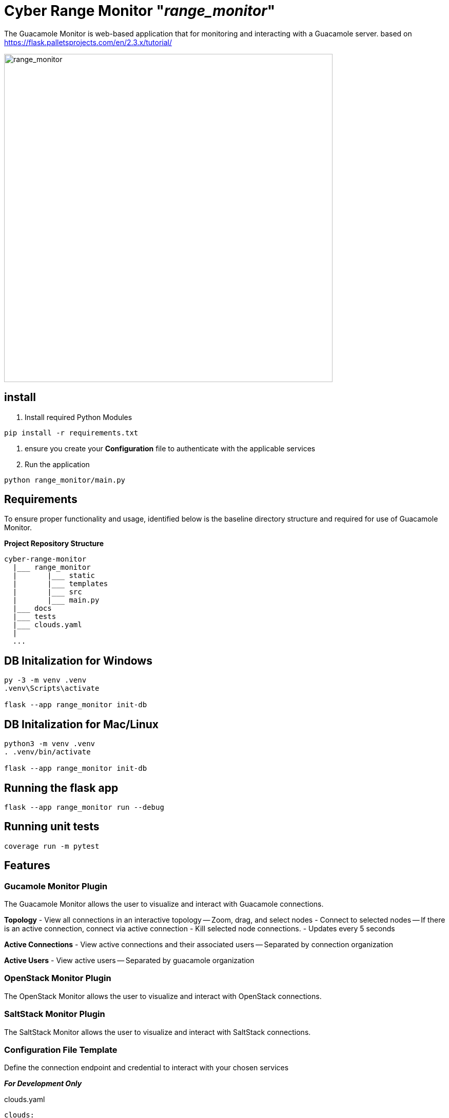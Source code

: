 = Cyber Range Monitor "_range_monitor_"

The Guacamole Monitor is web-based application that for monitoring and
interacting with a Guacamole server. based on https://flask.palletsprojects.com/en/2.3.x/tutorial/

image::docs/range-monitor-1920.png[range_monitor,640]

== install

. Install required Python Modules

[,bash]
----
pip install -r requirements.txt
----

. ensure you create your *Configuration* file to authenticate with the applicable services
. Run the application
[,bash]
----
python range_monitor/main.py
----

== Requirements
To ensure proper functionality and usage, identified below is the baseline
directory structure and required for use of Guacamole Monitor.

**Project Repository Structure**  
[,bash]
----
cyber-range-monitor
  |___ range_monitor
  |       |___ static
  |       |___ templates
  |       |___ src
  |       |___ main.py
  |___ docs
  |___ tests
  |___ clouds.yaml
  |
  ...
----


== DB Initalization for Windows
[,ps1]
----
py -3 -m venv .venv
.venv\Scripts\activate

flask --app range_monitor init-db
----

== DB Initalization for Mac/Linux
[,bash]
----
python3 -m venv .venv
. .venv/bin/activate

flask --app range_monitor init-db
----

== Running the flask app
[,bash]
----
flask --app range_monitor run --debug
----

== Running unit tests
[,bash]
----
coverage run -m pytest
----

== Features

=== Gucamole Monitor Plugin
The Guacamole Monitor allows the user to visualize and interact with
Guacamole connections.

**Topology**  
- View all connections in an interactive topology
-- Zoom, drag, and select nodes
- Connect to selected nodes
-- If there is an active connection, connect via active connection
- Kill selected node connections.
- Updates every 5 seconds

**Active Connections**  
- View active connections and their associated users
-- Separated by connection organization

**Active Users**  
- View active users
-- Separated by guacamole organization

=== OpenStack Monitor Plugin
The OpenStack Monitor allows the user to visualize and interact with
OpenStack connections.

=== SaltStack Monitor Plugin
The SaltStack Monitor allows the user to visualize and interact with
SaltStack connections.

=== Configuration File Template 
Define the connection endpoint and credential to interact with your chosen
services

*_For Development Only_*

clouds.yaml
[,yaml]
----
clouds:
  openstack:
    auth:
      auth_url: https://our.openstack.org:5000/v3
      project_name: project
      username: admin
      password: password123
      user_domain_name: Default
      project_domain_name: Default
    region_name: RegionOne
    identity_api_version: 3
  guacamole:
    host: https://our.guacamole.org
    data_source: mysql
    username: admin
    password: password123
----